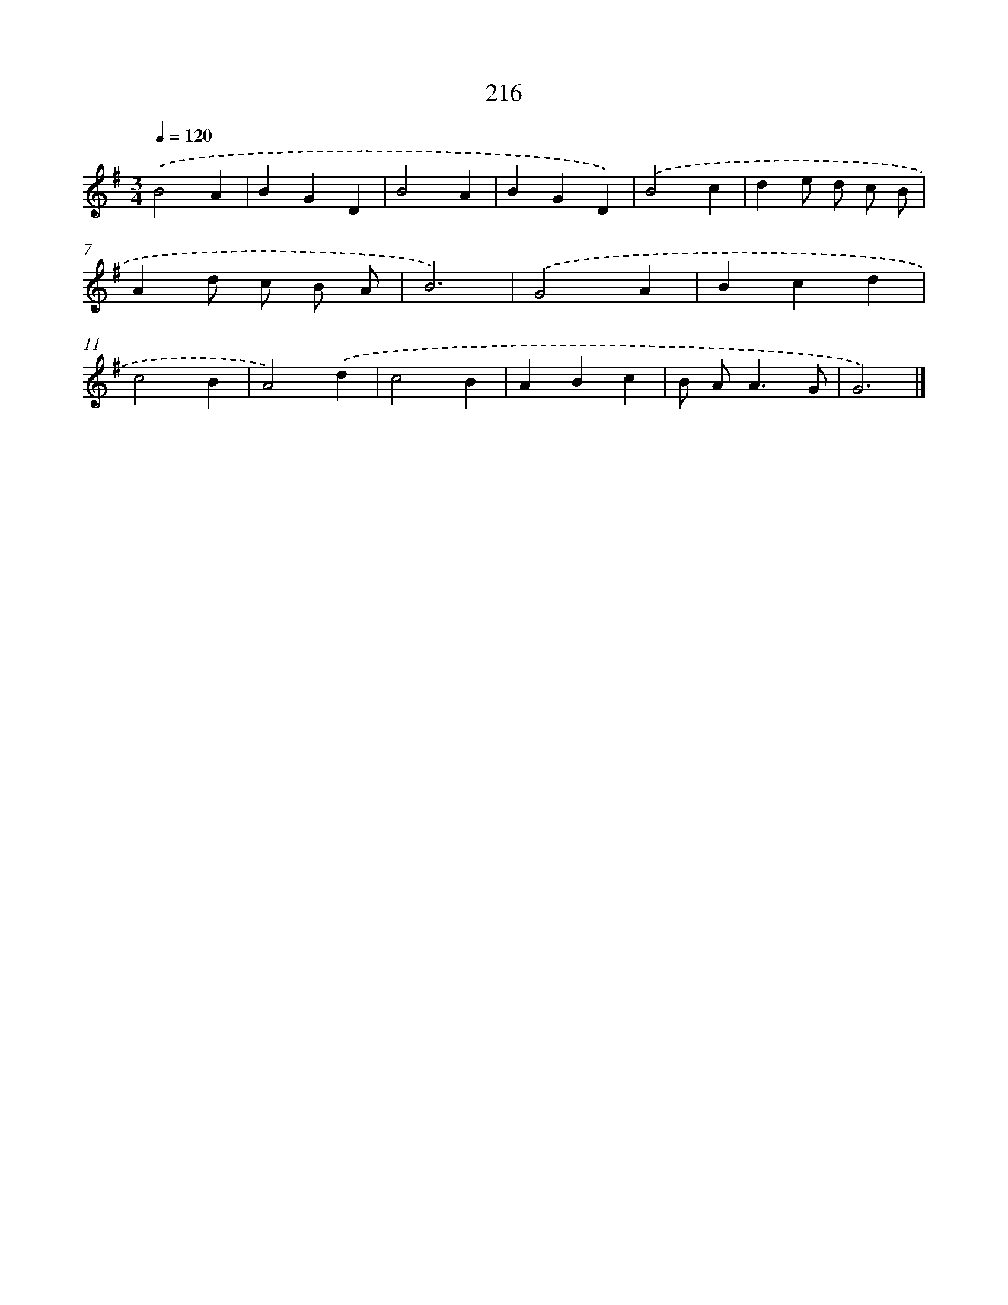 X: 11707
T: 216
%%abc-version 2.0
%%abcx-abcm2ps-target-version 5.9.1 (29 Sep 2008)
%%abc-creator hum2abc beta
%%abcx-conversion-date 2018/11/01 14:37:17
%%humdrum-veritas 182344342
%%humdrum-veritas-data 4293936570
%%continueall 1
%%barnumbers 0
L: 1/4
M: 3/4
Q: 1/4=120
K: G clef=treble
.('B2A |
BGD |
B2A |
BGD) |
.('B2c |
de/ d/ c/ B/ |
Ad/ c/ B/ A/ |
B3) |
.('G2A |
Bcd |
c2B |
A2).('d |
c2B |
ABc |
B/ A<AG/ |
G3) |]
